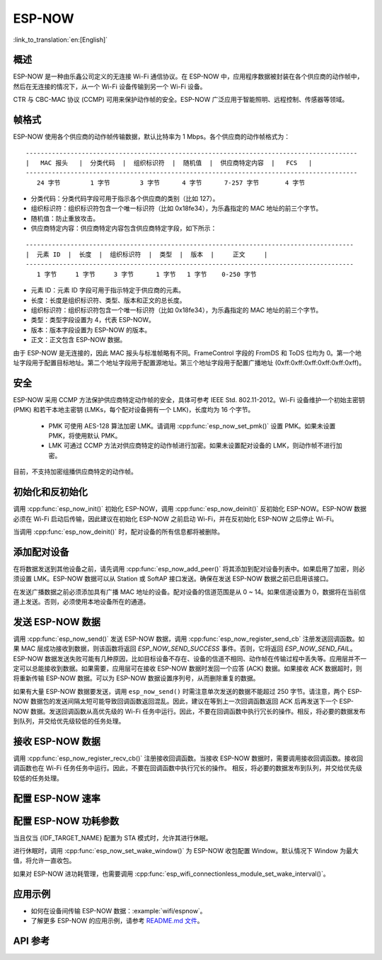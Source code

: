 ESP-NOW
========

:link_to_translation:`en:[English]`

概述
--------

ESP-NOW 是一种由乐鑫公司定义的无连接 Wi-Fi 通信协议。在 ESP-NOW 中，应用程序数据被封装在各个供应商的动作帧中，然后在无连接的情况下，从一个 Wi-Fi 设备传输到另一个 Wi-Fi 设备。

CTR 与 CBC-MAC 协议 (CCMP) 可用来保护动作帧的安全。ESP-NOW 广泛应用于智能照明、远程控制、传感器等领域。

帧格式
------------

ESP-NOW 使用各个供应商的动作帧传输数据，默认比特率为 1 Mbps。各个供应商的动作帧格式为：

.. highlight:: none

::

    -----------------------------------------------------------------------------------------
    |   MAC 报头   |  分类代码  |  组织标识符  |  随机值  |  供应商特定内容  |   FCS   |
    -----------------------------------------------------------------------------------------
       24 字节        1 字节        3 字节      4 字节      7-257 字节       4 字节

- 分类代码：分类代码字段可用于指示各个供应商的类别（比如 127）。
- 组织标识符：组织标识符包含一个唯一标识符（比如 0x18fe34），为乐鑫指定的 MAC 地址的前三个字节。
- 随机值：防止重放攻击。
- 供应商特定内容：供应商特定内容包含供应商特定字段，如下所示：

.. highlight:: none

::

    ----------------------------------------------------------------------------------------
    |  元素 ID  |  长度  |  组织标识符  |  类型  |  版本  |     正文     |
    ----------------------------------------------------------------------------------------
       1 字节     1 字节     3 字节      1 字节   1 字节    0-250 字节

- 元素 ID：元素 ID 字段可用于指示特定于供应商的元素。
- 长度：长度是组织标识符、类型、版本和正文的总长度。
- 组织标识符：组织标识符包含一个唯一标识符（比如 0x18fe34），为乐鑫指定的 MAC 地址的前三个字节。
- 类型：类型字段设置为 4，代表 ESP-NOW。
- 版本：版本字段设置为 ESP-NOW 的版本。
- 正文：正文包含 ESP-NOW 数据。

由于 ESP-NOW 是无连接的，因此 MAC 报头与标准帧略有不同。FrameControl 字段的 FromDS 和 ToDS 位均为 0。第一个地址字段用于配置目标地址。第二个地址字段用于配置源地址。第三个地址字段用于配置广播地址 (0xff:0xff:0xff:0xff:0xff:0xff)。

安全
--------

ESP-NOW 采用 CCMP 方法保护供应商特定动作帧的安全，具体可参考 IEEE Std. 802.11-2012。Wi-Fi 设备维护一个初始主密钥 (PMK) 和若干本地主密钥 (LMKs，每个配对设备拥有一个 LMK)，长度均为 16 个字节。

    * PMK 可使用 AES-128 算法加密 LMK。请调用 :cpp:func:`esp_now_set_pmk()` 设置 PMK。如果未设置 PMK，将使用默认 PMK。
    * LMK 可通过 CCMP 方法对供应商特定的动作帧进行加密。如果未设置配对设备的 LMK，则动作帧不进行加密。

目前，不支持加密组播供应商特定的动作帧。

初始化和反初始化
------------------------------------

调用 :cpp:func:`esp_now_init()` 初始化 ESP-NOW，调用  :cpp:func:`esp_now_deinit()` 反初始化 ESP-NOW。ESP-NOW 数据必须在 Wi-Fi 启动后传输，因此建议在初始化 ESP-NOW 之前启动 Wi-Fi，并在反初始化 ESP-NOW 之后停止 Wi-Fi。

当调用 :cpp:func:`esp_now_deinit()` 时，配对设备的所有信息都将被删除。

添加配对设备
-----------------

在将数据发送到其他设备之前，请先调用  :cpp:func:`esp_now_add_peer()` 将其添加到配对设备列表中。如果启用了加密，则必须设置 LMK。ESP-NOW 数据可以从 Station 或 SoftAP 接口发送。确保在发送 ESP-NOW 数据之前已启用该接口。

.. only:: esp32c2

    配对设备的最大数量是 20，其中加密设备的数量不超过 4，默认值是 2。如果想要修改加密设备的数量，在 Wi-Fi menuconfig 设置 :ref:`CONFIG_ESP_WIFI_ESPNOW_MAX_ENCRYPT_NUM`。

.. only:: esp32 or esp32s2 or esp32s3 or esp32c3 or esp32c6

    配对设备的最大数量是 20，其中加密设备的数量不超过 17，默认值是 7。如果想要修改加密设备的数量，在 Wi-Fi menuconfig 设置 :ref:`CONFIG_ESP_WIFI_ESPNOW_MAX_ENCRYPT_NUM`。

在发送广播数据之前必须添加具有广播 MAC 地址的设备。配对设备的信道范围是从 0 ~ 14。如果信道设置为 0，数据将在当前信道上发送。否则，必须使用本地设备所在的通道。

发送 ESP-NOW 数据
-----------------

调用 :cpp:func:`esp_now_send()` 发送 ESP-NOW 数据，调用  :cpp:func:`esp_now_register_send_cb` 注册发送回调函数。如果 MAC 层成功接收到数据，则该函数将返回 `ESP_NOW_SEND_SUCCESS` 事件。否则，它将返回 `ESP_NOW_SEND_FAIL`。ESP-NOW 数据发送失败可能有几种原因，比如目标设备不存在、设备的信道不相同、动作帧在传输过程中丢失等。应用层并不一定可以总能接收到数据。如果需要，应用层可在接收 ESP-NOW 数据时发回一个应答 (ACK) 数据。如果接收 ACK 数据超时，则将重新传输 ESP-NOW 数据。可以为 ESP-NOW 数据设置序列号，从而删除重复的数据。

如果有大量 ESP-NOW 数据要发送，调用 ``esp_now_send()`` 时需注意单次发送的数据不能超过 250 字节。请注意，两个 ESP-NOW 数据包的发送间隔太短可能导致回调函数返回混乱。因此，建议在等到上一次回调函数返回 ACK 后再发送下一个 ESP-NOW 数据。发送回调函数从高优先级的 Wi-Fi 任务中运行。因此，不要在回调函数中执行冗长的操作。相反，将必要的数据发布到队列，并交给优先级较低的任务处理。

接收 ESP-NOW 数据
----------------------

调用 :cpp:func:`esp_now_register_recv_cb()` 注册接收回调函数。当接收 ESP-NOW 数据时，需要调用接收回调函数。接收回调函数也在 Wi-Fi 任务任务中运行。因此，不要在回调函数中执行冗长的操作。
相反，将必要的数据发布到队列，并交给优先级较低的任务处理。

配置 ESP-NOW 速率
----------------------

.. only:: esp32 or esp32s2 or esp32s3 or esp32c2 or esp32c3

    调用 :cpp:func:`esp_wifi_config_espnow_rate()` 配置指定接口的 ESP-NOW 速率。确保在配置速率之前启用接口。这个 API 应该在 :cpp:func:`esp_wifi_start()` 之后调用。

.. only:: esp32c6

    调用 :cpp:func:`esp_now_set_peer_rate_config()` 配置指定 peer 的 ESP-NOW 速率。确保在配置速率之前添加 peer。这个 API 应该在 :cpp:func:`esp_wifi_start()` 和 :cpp:func:`esp_now_add_peer()` 之后调用。

    .. note::

        :cpp:func:`esp_wifi_config_espnow_rate()` 已弃用，请使用 :cpp:func:`esp_now_set_peer_rate_config()`

配置 ESP-NOW 功耗参数
----------------------

当且仅当 {IDF_TARGET_NAME} 配置为 STA 模式时，允许其进行休眠。

进行休眠时，调用 :cpp:func:`esp_now_set_wake_window()` 为 ESP-NOW 收包配置 Window。默认情况下 Window 为最大值，将允许一直收包。

如果对 ESP-NOW 进功耗管理，也需要调用 :cpp:func:`esp_wifi_connectionless_module_set_wake_interval()`。

.. only:: SOC_WIFI_SUPPORTED

    请参考 :ref:`非连接模块功耗管理 <connectionless-module-power-save-cn>` 获取更多信息。

应用示例
----------

* 如何在设备间传输 ESP-NOW 数据：:example:`wifi/espnow`。

* 了解更多 ESP-NOW 的应用示例，请参考 `README.md 文件 <https://github.com/espressif/esp-now>`_。

API 参考
-------------

.. include-build-file:: inc/esp_now.inc
